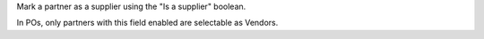 Mark a partner as a supplier using the "Is a supplier" boolean.

In POs, only partners with this field enabled are selectable as Vendors.
